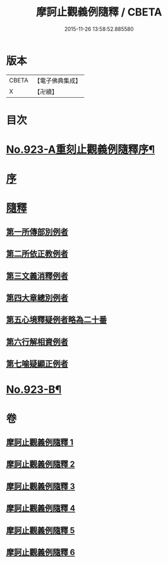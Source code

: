 #+TITLE: 摩訶止觀義例隨釋 / CBETA
#+DATE: 2015-11-26 13:58:52.885580
* 版本
 |     CBETA|【電子佛典集成】|
 |         X|【卍續】    |

* 目次
* [[file:KR6d0141_001.txt::001-0122a1][No.923-A重刻止觀義例隨釋序¶]]
* [[file:KR6d0141_001.txt::0122b14][序]]
* [[file:KR6d0141_001.txt::0123a1][隨釋]]
** [[file:KR6d0141_001.txt::0123b20][第一所傳部別例者]]
** [[file:KR6d0141_001.txt::0125a6][第二所依正教例者]]
** [[file:KR6d0141_001.txt::0127a3][第三文義消釋例者]]
** [[file:KR6d0141_002.txt::0148a9][第四大章總別例者]]
** [[file:KR6d0141_004.txt::004-0167c3][第五心境釋疑例者略為二十番]]
** [[file:KR6d0141_005.txt::0183b21][第六行解相資例者]]
** [[file:KR6d0141_005.txt::0187b17][第七喻疑顯正例者]]
* [[file:KR6d0141_006.txt::0206a15][No.923-B¶]]
* 卷
** [[file:KR6d0141_001.txt][摩訶止觀義例隨釋 1]]
** [[file:KR6d0141_002.txt][摩訶止觀義例隨釋 2]]
** [[file:KR6d0141_003.txt][摩訶止觀義例隨釋 3]]
** [[file:KR6d0141_004.txt][摩訶止觀義例隨釋 4]]
** [[file:KR6d0141_005.txt][摩訶止觀義例隨釋 5]]
** [[file:KR6d0141_006.txt][摩訶止觀義例隨釋 6]]
